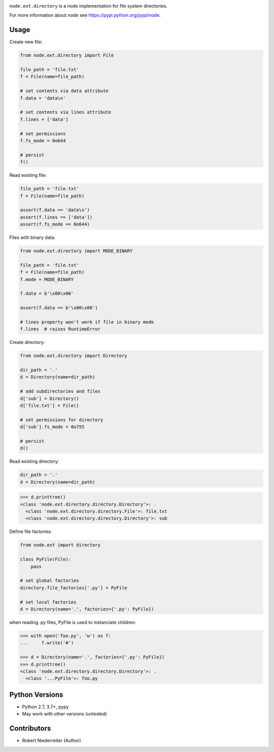 .. image:: https://img.shields.io/pypi/v/node.ext.directory.svg
    :target: https://pypi.python.org/pypi/node.ext.directory
    :alt: Latest PyPI version

.. image:: https://img.shields.io/pypi/dm/node.ext.directory.svg
    :target: https://pypi.python.org/pypi/node.ext.directory
    :alt: Number of PyPI downloads

.. image:: https://travis-ci.org/bluedynamics/node.ext.directory.svg?branch=master
    :target: https://travis-ci.org/bluedynamics/node.ext.directory

.. image:: https://coveralls.io/repos/github/bluedynamics/node.ext.directory/badge.svg?branch=master
    :target: https://coveralls.io/github/bluedynamics/node.ext.directory?branch=master

``node.ext.directory`` is a node implementation for file system directories.

For more information about ``node`` see
`https://pypi.python.org/pypi/node <https://pypi.python.org/pypi/node>`_.


Usage
=====

Create new file:

.. code-block:: python

    from node.ext.directory import File

    file_path = 'file.txt'
    f = File(name=file_path)

    # set contents via data attribute
    f.data = 'data\n'

    # set contents via lines attribute
    f.lines = ['data']

    # set permissions
    f.fs_mode = 0o644

    # persist
    f()

Read existing file:

.. code-block:: python

    file_path = 'file.txt'
    f = File(name=file_path)

    assert(f.data == 'data\n')
    assert(f.lines == ['data'])
    assert(f.fs_mode == 0o644)

Files with binary data:

.. code-block:: python

    from node.ext.directory import MODE_BINARY

    file_path = 'file.txt'
    f = File(name=file_path)
    f.mode = MODE_BINARY

    f.data = b'\x00\x00'

    assert(f.data == b'\x00\x00')

    # lines property won't work if file in binary mode
    f.lines  # raises RuntimeError

Create directory:

.. code-block:: python

    from node.ext.directory import Directory

    dir_path = '.'
    d = Directory(name=dir_path)

    # add subdirectories and files
    d['sub'] = Directory()
    d['file.txt'] = File()

    # set permissions for directory
    d['sub'].fs_mode = 0o755

    # persist
    d()

Read existing directory:

.. code-block:: python

    dir_path = '.'
    d = Directory(name=dir_path)

.. code-block:: pycon

    >>> d.printtree()
    <class 'node.ext.directory.directory.Directory'>: .
      <class 'node.ext.directory.directory.File'>: file.txt
      <class 'node.ext.directory.directory.Directory'>: sub

Define file factories:

.. code-block:: python

    from node.ext import directory

    class PyFile(File):
        pass

    # set global factories
    directory.file_factories['.py'] = PyFile

    # set local factories
    d = Directory(name='.', factories={'.py': PyFile})

when reading .py files, PyFile is used to instanciate children:

.. code-block:: pycon

    >>> with open('foo.py', 'w') as f:
    ...     f.write('#')

    >>> d = Directory(name='.', factories={'.py': PyFile})
    >>> d.printtree()
    <class 'node.ext.directory.directory.Directory'>: .
      <class '...PyFile'>: foo.py


Python Versions
===============

- Python 2.7, 3.7+, pypy

- May work with other versions (untested)


Contributors
============

- Robert Niederreiter (Author)
